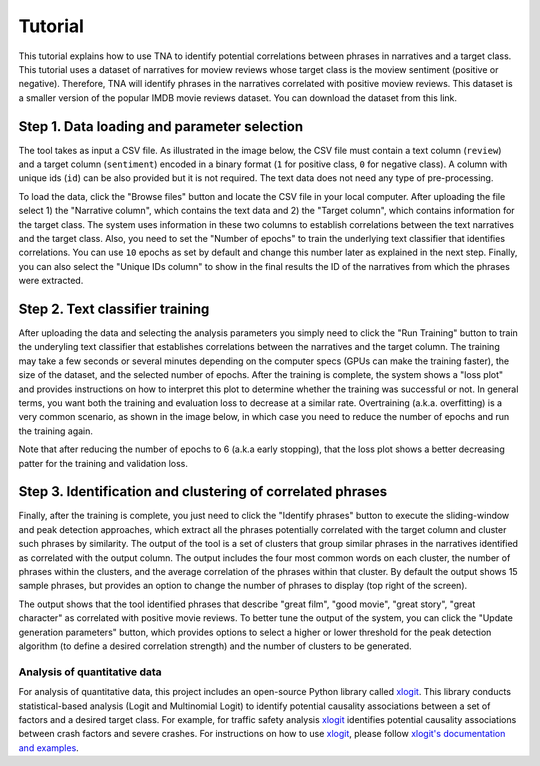 Tutorial
========

This tutorial explains how to use TNA to identify potential correlations between phrases in narratives and a target class. This tutorial uses a dataset of narratives for moview reviews whose target class is the moview sentiment (positive or negative). Therefore, TNA will identify phrases in the narratives correlated with positive moview reviews. This dataset is a smaller version of the popular IMDB movie reviews dataset. You can download the dataset from this link.


Step 1. Data loading and parameter selection
--------------------------------------------
The tool takes as input a CSV file. As illustrated in the image below, the CSV file must contain a text column (``review``) and a target column (``sentiment``) encoded in a binary format (``1`` for positive class, ``0`` for negative class). A column with unique ids (``id``) can be also provided but it is not required. The text data does not need any type of pre-processing.

.. image:: img/dataset.png

To load the data, click the "Browse files" button and locate the CSV file in your local computer. After uploading the file select 1) the "Narrative column", which contains the text data and 2) the "Target column", which contains information for the target class. The system uses information in these two columns to establish correlations between the text narratives and the target class. Also, you need to set the "Number of epochs" to train the underlying text classifier that identifies correlations. You can use ``10`` epochs as set by default and change this number later as explained in the next step. Finally, you can also select the "Unique IDs column" to show in the final results the ID of the narratives from which the phrases were extracted. 

.. image:: img/param_selection.png

Step 2. Text classifier training
--------------------------------
After uploading the data and selecting the analysis parameters you simply need to click the "Run Training" button to train the underyling text classifier that establishes correlations between the narratives and the target column. The training may take a few seconds or several minutes depending on the computer specs (GPUs can make the training faster), the size of the dataset, and the selected number of epochs. After the training is complete, the system shows a "loss plot" and provides instructions on how to interpret this plot to determine whether the training was successful or not. In general terms, you want both the training and evaluation loss to decrease at a similar rate. Overtraining (a.k.a. overfitting) is a very common scenario, as shown in the image below, in which case you need to reduce the number of epochs and run the training again. 

.. image:: img/training_results.png

Note that after reducing the number of epochs to 6 (a.k.a early stopping),  that the loss plot shows a better decreasing patter for the training and validation loss.

.. image:: img/training_results2.png


Step 3. Identification and clustering of correlated phrases
-----------------------------------------------------------

Finally, after the training is complete, you just need to click the "Identify phrases" button to execute the sliding-window and peak detection approaches, which extract all the phrases potentially correlated with the target column and cluster such phrases by similarity. The output of the tool is a set of clusters that group similar phrases in the narratives identified as correlated with the output column. The output includes the four most common words on each cluster, the number of phrases within the clusters, and the average correlation of the phrases within that cluster. By default the output shows 15 sample phrases, but provides an option to change the number of phrases to display (top right of the screen). 

.. image:: img/final_clusters.png

The output shows that the tool identified phrases that describe "great film", "good movie", "great story", "great character" as correlated with positive movie reviews. To better tune the output of the system, you can click the "Update generation parameters" button, which provides options to select a higher or lower threshold for the peak detection algorithm (to define a desired correlation strength) and the number of clusters to be generated.

Analysis of quantitative data
^^^^^^^^^^^^^^^^^^^^^^^^^^^^^
For analysis of quantitative data, this project includes an open-source Python library called `xlogit <https://github.com/arteagac/xlogit>`_. This library conducts statistical-based analysis (Logit and Multinomial Logit) to identify potential causality associations between a set of factors and a desired target class. For example, for traffic safety analysis `xlogit <https://github.com/arteagac/xlogit>`_ identifies potential causality associations between crash factors and severe crashes. For instructions on how to use `xlogit <https://github.com/arteagac/xlogit>`_, please follow `xlogit's documentation and examples <https://xlogit.readthedocs.io/en/latest/notebooks/multinomial_model.html>`_.